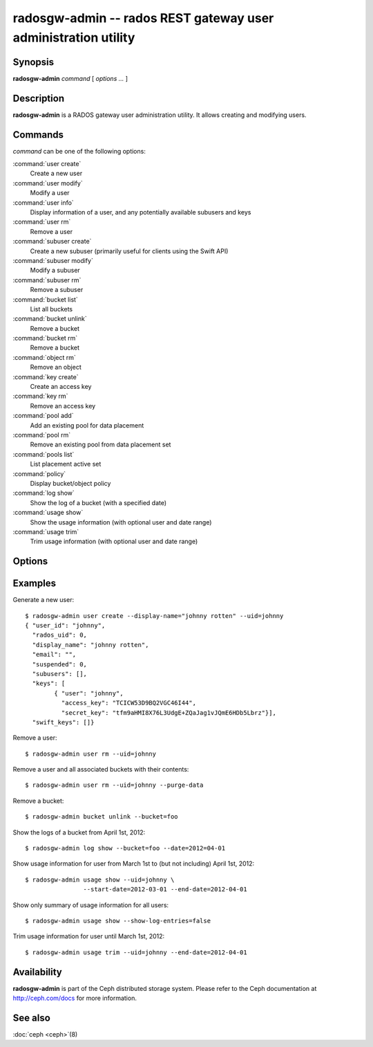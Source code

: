 =================================================================
 radosgw-admin -- rados REST gateway user administration utility
=================================================================

.. program:: radosgw-admin

Synopsis
========

| **radosgw-admin** *command* [ *options* *...* ]


Description
===========

**radosgw-admin** is a RADOS gateway user administration utility. It
allows creating and modifying users.


Commands
========

*command* can be one of the following options:

:command:`user create`
  Create a new user

:command:`user modify`
  Modify a user

:command:`user info`
  Display information of a user, and any potentially available
  subusers and keys

:command:`user rm`
  Remove a user

:command:`subuser create`
  Create a new subuser (primarily useful for clients using the Swift API)

:command:`subuser modify`
  Modify a subuser

:command:`subuser rm`
  Remove a subuser

:command:`bucket list`
  List all buckets

:command:`bucket unlink`
  Remove a bucket

:command:`bucket rm`
  Remove a bucket

:command:`object rm`
  Remove an object

:command:`key create`
  Create an access key

:command:`key rm`
  Remove an access key

:command:`pool add`
  Add an existing pool for data placement

:command:`pool rm`
  Remove an existing pool from data placement set

:command:`pools list`
  List placement active set

:command:`policy`
  Display bucket/object policy

:command:`log show`
  Show the log of a bucket (with a specified date)

:command:`usage show`
  Show the usage information (with optional user and date range)

:command:`usage trim`
  Trim usage information (with optional user and date range)


Options
=======

.. option:: -c ceph.conf, --conf=ceph.conf

   Use *ceph.conf* configuration file instead of the default
   ``/etc/ceph/ceph.conf`` to determine monitor addresses during
   startup.

.. option:: -m monaddress[:port]

   Connect to specified monitor (instead of looking through ceph.conf).

.. option:: --uid=uid

   The radosgw user ID.

.. option:: --secret=secret

   The secret associated with a given key.

.. option:: --display-name=name

   Configure the display name of the user.

.. option:: --email=email

   The e-mail address of the user

.. option:: --bucket=bucket

   Specify the bucket name.

.. option:: --object=object

   Specify the object name.

.. option:: --date=yyyy-mm-dd

   The date needed for some commands

.. option:: --start-date=yyyy-mm-dd

   The start date needed for some commands

.. option:: --end-date=yyyy-mm-dd

   The end date needed for some commands

.. option:: --auth-uid=auid

   The librados auid

.. option:: --purge-data

   Remove user data before user removal
   
.. option:: --purge-objects

   Remove all objects before bucket removal

.. option:: --lazy-remove

   Defer removal of object tail
   

Examples
========

Generate a new user::

        $ radosgw-admin user create --display-name="johnny rotten" --uid=johnny
        { "user_id": "johnny",
          "rados_uid": 0,
          "display_name": "johnny rotten",
          "email": "",
          "suspended": 0,
          "subusers": [],
          "keys": [
                { "user": "johnny",
                  "access_key": "TCICW53D9BQ2VGC46I44",
                  "secret_key": "tfm9aHMI8X76L3UdgE+ZQaJag1vJQmE6HDb5Lbrz"}],
          "swift_keys": []}

Remove a user::

        $ radosgw-admin user rm --uid=johnny
        
Remove a user and all associated buckets with their contents::

        $ radosgw-admin user rm --uid=johnny --purge-data

Remove a bucket::

        $ radosgw-admin bucket unlink --bucket=foo

Show the logs of a bucket from April 1st, 2012::

        $ radosgw-admin log show --bucket=foo --date=2012=04-01

Show usage information for user from March 1st to (but not including) April 1st, 2012::

        $ radosgw-admin usage show --uid=johnny \
                        --start-date=2012-03-01 --end-date=2012-04-01

Show only summary of usage information for all users::

        $ radosgw-admin usage show --show-log-entries=false

Trim usage information for user until March 1st, 2012::

        $ radosgw-admin usage trim --uid=johnny --end-date=2012-04-01

Availability
============

**radosgw-admin** is part of the Ceph distributed storage system.  Please
refer to the Ceph documentation at http://ceph.com/docs for more
information.

See also
========

:doc:`ceph <ceph>`\(8)
